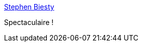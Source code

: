 :jbake-type: post
:jbake-status: published
:jbake-title: Stephen Biesty
:jbake-tags: art,dessin,coupe,_mois_oct.,_année_2014
:jbake-date: 2014-10-03
:jbake-depth: ../
:jbake-uri: shaarli/1412335462000.adoc
:jbake-source: https://nicolas-delsaux.hd.free.fr/Shaarli?searchterm=http%3A%2F%2Flinesandcolors.com%2F2014%2F10%2F02%2Fstephen-biesty%2F&searchtags=art+dessin+coupe+_mois_oct.+_ann%C3%A9e_2014
:jbake-style: shaarli

http://linesandcolors.com/2014/10/02/stephen-biesty/[Stephen Biesty]

Spectaculaire !
